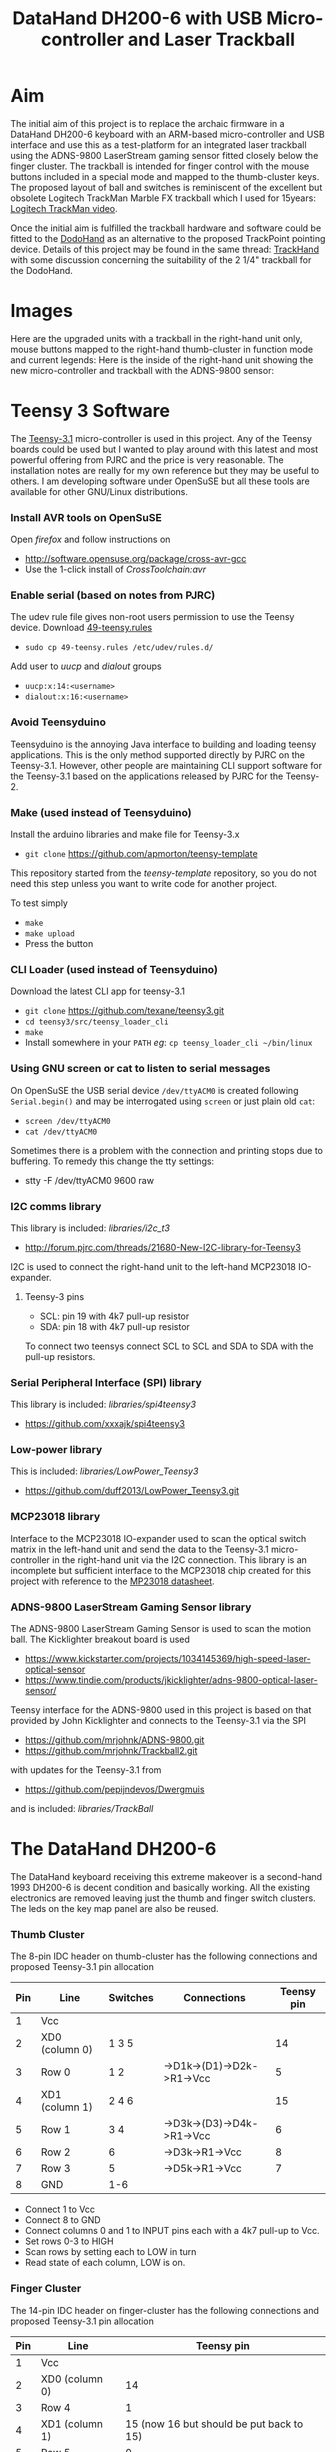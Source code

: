 #+TITLE: *DataHand DH200-6 with USB Micro-controller and Laser Trackball*
#+AUTHOR: nil
#+EMAIL: no-reply
#+OPTIONS: author:nil email:nil ^:{}
#+LaTeX_HEADER: \usepackage[parfill]{parskip}
#+STARTUP: hidestars odd

* Aim
  The initial aim of this project is to replace the archaic firmware in a
  DataHand DH200-6 keyboard with an ARM-based micro-controller and USB interface
  and use this as a test-platform for an integrated laser trackball using the
  ADNS-9800 LaserStream gaming sensor fitted closely below the finger cluster.
  The trackball is intended for finger control with the mouse buttons included
  in a special mode and mapped to the thumb-cluster keys.  The proposed layout
  of ball and switches is reminiscent of the excellent but obsolete Logitech
  TrackMan Marble FX trackball which I used for 15years:
  [[http://www.youtube.com/watch?v=k_sZMnmEOp4][Logitech TrackMan video]].

  Once the initial aim is fulfilled the trackball hardware and software could be
  fitted to the
  [[http://geekhack.org/index.php?topic=41422.msg827691#msg827691][DodoHand]] as
  an alternative to the proposed TrackPoint pointing device.  Details of this
  project may be found in the same thread:
  [[http://geekhack.org/index.php?topic=41422.msg1509793#msg1509793][TrackHand]]
  with some discussion concerning the suitability of the 2 1/4" trackball for
  the DodoHand.
* Images
  Here are the upgraded units with a trackball in the right-hand unit only,
  mouse buttons mapped to the right-hand thumb-cluster in function mode and
  current legends:
  [[https://github.com/Henry/TrackHand/raw/master/Images/CompletedUnits.jpg]]
  Here is the inside of the right-hand unit showing the new micro-controller and
  trackball with the ADNS-9800 sensor:
  [[https://github.com/Henry/TrackHand/raw/master/Images/InsideRight.jpg]]
* Teensy 3 Software
  The [[https://www.pjrc.com/teensy/teensy31.html][Teensy-3.1]] micro-controller
  is used in this project.  Any of the Teensy boards could be used but I wanted
  to play around with this latest and most powerful offering from PJRC and the
  price is very reasonable.  The installation notes are really for my own
  reference but they may be useful to others.  I am developing software under
  OpenSuSE but all these tools are available for other GNU/Linux distributions.
*** Install AVR tools on OpenSuSE
    Open /firefox/ and follow instructions on
    + http://software.opensuse.org/package/cross-avr-gcc
    + Use the 1-click install of /CrossToolchain:avr/
*** Enable serial (based on notes from PJRC)
    The udev rule file gives non-root users permission to use the Teensy device.
    Download [[http://www.pjrc.com/teensy/49-teensy.rules][49-teensy.rules]]
    + =sudo cp 49-teensy.rules /etc/udev/rules.d/=
    Add user to /uucp/ and /dialout/ groups
    + =uucp:x:14:<username>=
    + =dialout:x:16:<username>=
*** Avoid Teensyduino
    Teensyduino is the annoying Java interface to building and loading teensy
    applications.  This is the only method supported directly by PJRC on the
    Teensy-3.1.  However, other people are maintaining CLI support software for
    the Teensy-3.1 based on the applications released by PJRC for the Teensy-2.
*** Make (used instead of Teensyduino)
    Install the arduino libraries and make file for Teensy-3.x
    + =git clone= https://github.com/apmorton/teensy-template
    This repository started from the /teensy-template/ repository, so you do not
    need this step unless you want to write code for another project.

    To test simply
    + =make=
    + =make upload=
    + Press the button
*** CLI Loader (used instead of Teensyduino)
    Download the latest CLI app for teensy-3.1
    + =git clone= https://github.com/texane/teensy3.git
    + =cd teensy3/src/teensy_loader_cli=
    + =make=
    + Install somewhere in your =PATH= /eg/: =cp teensy_loader_cli ~/bin/linux=
*** Using GNU screen or cat to listen to serial messages
    On OpenSuSE the USB serial device =/dev/ttyACM0= is created following
    =Serial.begin()= and may be interrogated using =screen= or just plain old
    =cat=:
    + =screen /dev/ttyACM0=
    + =cat /dev/ttyACM0=
    Sometimes there is a problem with the connection and printing stops due to
    buffering.  To remedy this change the tty settings:
    + stty -F /dev/ttyACM0 9600 raw
*** I2C comms library
    This library is included: /libraries/i2c_t3/
    + http://forum.pjrc.com/threads/21680-New-I2C-library-for-Teensy3
    I2C is used to connect the right-hand unit to the left-hand MCP23018
    IO-expander.
***** Teensy-3 pins
      + SCL: pin 19 with 4k7 pull-up resistor
      + SDA: pin 18 with 4k7 pull-up resistor
      To connect two teensys connect SCL to SCL and SDA to SDA with the pull-up
      resistors.
*** Serial Peripheral Interface (SPI) library
    This library is included: /libraries/spi4teensy3/
    + https://github.com/xxxajk/spi4teensy3
*** Low-power library
    This is included: /libraries/LowPower_Teensy3/
    + [[https://github.com/duff2013/LowPower_Teensy3.git]]
*** MCP23018 library
    Interface to the MCP23018 IO-expander used to scan the optical switch matrix
    in the left-hand unit and send the data to the Teensy-3.1 micro-controller
    in the right-hand unit via the I2C connection.  This library is an
    incomplete but sufficient interface to the MCP23018 chip created for this
    project with reference to the
    [[http://ww1.microchip.com/downloads/en/DeviceDoc/22103a.pdf][MP23018
    datasheet]].
*** ADNS-9800 LaserStream Gaming Sensor library
    The ADNS-9800 LaserStream Gaming Sensor is used to scan the motion ball.
    The Kicklighter breakout board is used
    + https://www.kickstarter.com/projects/1034145369/high-speed-laser-optical-sensor
    + https://www.tindie.com/products/jkicklighter/adns-9800-optical-laser-sensor/

    Teensy interface for the ADNS-9800 used in this project is based on that
    provided by John Kicklighter and connects to the Teensy-3.1 via the SPI
    + https://github.com/mrjohnk/ADNS-9800.git
    + https://github.com/mrjohnk/Trackball2.git
    with updates for the Teensy-3.1 from
    + https://github.com/pepijndevos/Dwergmuis
    and is included: /libraries/TrackBall/
* The DataHand DH200-6
  The DataHand keyboard receiving this extreme makeover is a second-hand 1993
  DH200-6 is decent condition and basically working.  All the existing
  electronics are removed leaving just the thumb and finger switch clusters.
  The leds on the key map panel are also be reused.
*** Thumb Cluster
    The 8-pin IDC header on thumb-cluster has the following connections and
    proposed Teensy-3.1 pin allocation
    | Pin | Line           | Switches | Connections               | Teensy pin |
    |-----+----------------+----------+---------------------------+------------|
    |   1 | Vcc            |          |                           |            |
    |   2 | XD0 (column 0) | 1 3 5    |                           |         14 |
    |   3 | Row 0          | 1 2      | ->D1k->(D1)->D2k->R1->Vcc |          5 |
    |   4 | XD1 (column 1) | 2 4 6    |                           |         15 |
    |   5 | Row 1          | 3 4      | ->D3k->(D3)->D4k->R1->Vcc |          6 |
    |   6 | Row 2          | 6        | ->D3k->R1->Vcc            |          8 |
    |   7 | Row 3          | 5        | ->D5k->R1->Vcc            |          7 |
    |   8 | GND            | 1-6      |                           |            |
    + Connect 1 to Vcc
    + Connect 8 to GND
    + Connect columns 0 and 1 to INPUT pins each with a 4k7 pull-up to Vcc.
    + Set rows 0-3 to HIGH
    + Scan rows by setting each to LOW in turn
    + Read state of each column, LOW is on.
*** Finger Cluster
    The 14-pin IDC header on finger-cluster has the following connections and
    proposed Teensy-3.1 pin allocation
    | Pin | Line           |                               Teensy pin |
    |-----+----------------+------------------------------------------|
    |   1 | Vcc            |                                          |
    |   2 | XD0 (column 0) |                                       14 |
    |   3 | Row 4          |                                        1 |
    |   4 | XD1 (column 1) | 15 (now 16 but should be put back to 15) |
    |   5 | Row 5          |                                        0 |
    |   6 | Row 6          | 16 (now 15 but should be put back to 16) |
    |   7 | Row 7          |                                        3 |
    |   8 | Row 8          |                                       17 |
    |   9 | Row 9          |                                        2 |
    |  10 | Row 10         |                                       20 |
    |  11 | Row 11         |                                       23 |
    |  12 | Row 12         |                                       21 |
    |  13 | Row 13         |                                       22 |
    |  14 | GND            |                                          |
    |     |                |                                          |
    + Connect 1 to Vcc
    + Connect 14 to GND
    + Connect columns 0 and 1 to INPUT pins each with a 4k7 pull-up to Vcc.
      (NOTE: columns 0 and 1 are the same for finger and thumb clusters)
    + Set rows 4-14 to HIGH
    + Scan rows by setting each to LOW in turn
    + Read state of each column, LOW is on.
***** Thumb and Finger Switch Indices
      The following tables provide the column, row and combined indices for each
      of the thumb and finger switches:
      | Thumb Switch | Column/Row/index |
      |--------------+------------------|
      | Knuckle      | 0 0 0            |
      | Nail         | 1 0 1            |
      | Down         | 0 1 2            |
      | DOWN         | 1 1 3            |
      | Pad          | 0 3 6            |
      | Up           | 1 2 5            |

      | Finger | Down    | North   | South   | East    | West    |
      |--------+---------+---------+---------+---------+---------|
      |      1 | 0 5  10 | 1 4  9  | 0 7  14 | 1 5  11 | 0 4  8  |
      |      2 | 0 11 22 | 1 9  19 | 1 7  15 | 1 11 23 | 0 9  18 |
      |      3 | 0 12 24 | 1 13 27 | 0 10 20 | 1 12 25 | 0 13 26 |
      |      4 | 0 6  12 | 1 8  17 | 1 10 21 | 1 6  13 | 0 8  16 |
*** Trackball
    The ADNS-9800 LaserStream Gaming Sensor Kicklighter breakout board connects
    to the Teensy 3 on the SPI interface using 4 pins + 1 pin for interupt:
    | Pin | ADNS | Teensy | Description     | Teensy pin |
    |-----+------+--------+-----------------+------------|
    |   1 | MI   | MISO   | Data input      |         12 |
    |   2 | VI   | Vcc    | 3.3V            |            |
    |   3 | SC   | SCK    | Clock           |         13 |
    |   4 | AG   | GND    | Ground          |            |
    |   5 | MO   | MOSI   | Data output     |         11 |
    |   6 | DG   | GND    | Ground          |            |
    |   7 | SS   | SS     | Select device   |         10 |
    |   8 | MOT  | --     | Motion interupt |         9  |
*** LEDs
    The LEDs on the key map panel on the DataHand case are reused with the
    following pin allocation on the Teensy-3.1:
    | LED               | Teensy pin |
    |-------------------+------------|
    | Shift             |         24 |
    | Caps Lock         |         25 |
    | --                |         26 |
    | --                |         27 |
    | Cursor/mouse mode |         28 |
    | Function mode     |         29 |
    | NAS mode          |         30 |
    | Normal mode       |         31 |
    | --                |         32 |
    | --                |         33 |
    + Note: LOW is on
*** Teensy-3 pin allocation
    Pin requirements:
    | Purpose                               | #pins |
    |---------------------------------------+-------|
    | I2C (comms between teensys)           |     2 |
    | SPI (comms with trackball) + interupt |     5 |
    | Key matrix column inputs              |     2 |
    | Thumb row outputs                     |     4 |
    | Finger row outputs                    |    10 |
    | Mode and modifier indicator LEDs      |     6 |
    | Wake-up GPIO pin                      |     1 |
    |---------------------------------------+-------|
    | Total                                 |    30 |
* Trackball Installation
  To provide the best shape for the finger-driven trackball fitted is the curve
  of the finger-cluster I found that the standard 2 1/4" pool-ball to be the
  best compromise.  From a curvature point of view a slightly larger ball might
  be more comfortable but then it would need a higher case and would require
  further re-arrangement of the thumb switches.  Also the 2 1/4" pool-ball is
  the largest high-quality ball readily available.  Even with this size of ball
  a significant change needed to be made to the thumb-cluster to fit it in a
  suitable position, starting with the relocation of the "up" switch further in
  to allow aggressive trimming of the PCB and re-routing of cut tracks.  Slight
  trimming of the finger-cluster PCB was also required but this did not require
  the cutting and re-routing of any tracks.

  For convenient prototyping and testing I made the cup supporting the trackball
  by hand using [[http://www.polymorphplastic.co.uk/][Polymorph]] (known as
  Friendly Plastic in the US) by rolling a thick-ish sheet and molding around
  the ball with a thick rubber glove stretched over it to ensure the cup is
  slightly larger that the ball.  I created flattened regions on the cup for the
  fitting of the laser sensor and to fit it to the case using a belt-sander.
  The lugs to attach the laser sensor and fix the unit to the case are attached
  using hot-glue.  Three 2mm rubys support the ball and are fitted to the cup
  through 2mm drilled holes and pushed so they protrude using 2.5mm self-tapping
  screws.

  Initially I tried a cue-ball but the sensor could not detect the motion
  reliably if the ball moves fast.  This may be an issue with inaccurate
  positioning of the sensor.  I now use an
  [[http://www.aramithpoolballs.com/bbgold8.html][Aramith "Golden-8"]] ball with
  metallic finish which the sensor can follow more reliably.  This is the closes
  to the balls which Kensignton use but readily available and reasonably priced.
* Low-power sleep mode
  To save power, IR LEDs and in particular the laser sensor it is important to
  include a sleep mode.  Sleep functionality in the ARM-based Teensy 3.1 is
  completely different to the AVR-based Teensy 2 and a special library is
  needed:
  + [[https://github.com/duff2013/LowPower_Teensy3.git]]
  There are various modes of operation supported from reduced clock low-power
  modes to interruptable deep-sleep and hibernate modes.  The problem with the
  reduced clock modes is that the IR LEDs will still be powered although it
  would be possible to reduce the scanning frequency of the matrix.  The
  interruptable deep-sleep mode looks most appropriate but a pin would need to
  powered to interrupt the sleep which is not possible using the optical
  switched of the DataHand which would all be off during sleep.  The easiest
  solution is to provide a dedicated wake-up push-button switch attached to a
  dedicated wake-up pin on the Teensy 3.1.  Note that only a subset of the pins
  may be used for this purpose:
  |     | GPIO pin |
  |-----+----------|
  |  1. | PIN_2    |
  |  2. | PIN_4    |
  |  3. | PIN_6    |
  |  4. | PIN_7    |
  |  5. | PIN_9    |
  |  6. | PIN_10   |
  |  7. | PIN_11   |
  |  8. | PIN_13   |
  |  9. | PIN_16   |
  | 10. | PIN_21   |
  | 11. | PIN_22   |
  | 12. | PIN_26   |
  | 13. | PIN_30   |
  | 14. | PIN_33   |
  A push-button switch is attached to pin 33 for wake-up which works fine but it
  would be good to use the normal keys.  Given that the trackball laser is
  switched-off during sleep it is not possible to wake by moving the ball.  An
  alternative would be to use one of the rest modes of the ADNS9800 for laser
  saving and still support wake-up by moving the ball but this would require the
  SPI to be running, i.e. the Teensy 3.1 in sleep rather than deep-sleep mode
  which would be OK if it wired directly to the computer rather than wireless
  and battery powered.
* Compile and Upload
  The complete source code for the firmware may be found in the =TrackHand=
  directory and support libraries in the =libraries= directory.  The complete
  code may be compiled, linked and loaded using =make=:
  + Compile only: =make PROGRAM=TrackHand=
  + Compile and upload: =make PROGRAM=TrackHand load=
  The program defaults to =TrackHand= so
  + Compile only: =make=
  + Compile and upload: =make load=
  is sufficient.
* Dvorak Layout
  I have created a Dvorak-like layout based on the Kinesis and DataHand
  Professional II Dvorak layouts adjusted for programming convenience.
  To allow parentheses to be typed without shift they are included in the normal
  key-map directly with the shift being generated automatically.  Also to allow
  complete flexibility for shifted keys the shift and shift-lock keys enable a
  shift-mode rather than simply applying the shift-modifier.  While the
  locations of the normal characters is fairly obvious it is less clear where
  the symbols should be located and this is still in a state of flux.

  The CAD and PS files for the keyboard legends are in the =KeyboardLegends=
  directory.  Here are the current keyboard legends for the right-hand and
  left-hand units:
  [[https://github.com/Henry/TrackHand/raw/master/KeyboardLegends/Both.png]]
*** Learning to Touch-type
    I am using [[http://klavaro.sourceforge.net/en/][klavaro]] to learn to touch-type on the TrackHand.  I can already
    touch-type on the Kinesis Advantage with the Dvorak layout and the I have
    created a layout for the TrackHand which is reasonably similar which has
    been helpful when learning the normal keys but the layout of the symbols is
    VERY different.  I set the keyboard to =USA dvorak= and found that the
    tutorials corresponded well to the layout of keys for both the alphabetic
    characters and reasonably well to the symbols.
* =thconf= CLI TrackHand Configuration Utility
  =thconf= is a simple command-line utility provided to configure the
  TrackHand.  It is complied using the =Makefile= in the TrackHand directory and
  provides the following options:
  #+begin_example
  Usage: thconf [OPTION]...
  -h  --help               Print this usage information.
  -d  --dev <name>         Name of the serial device used to communicate with the TrackHand.
  -p  --print              Request that the TrackHand prints the current configuration.
  -r  --resolution <val>   Set the pointer motion resolution in increments of 50cpi in range 1-168.
  -s  --scroll <val>       Set the scroll divider to reduce the scroll speed.
  -t  --timeout <val>      Time of inactivity after which power saving is enabled.
  #+end_example
